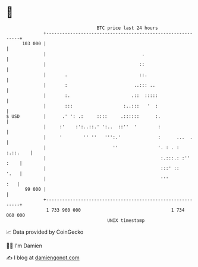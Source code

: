 * 👋

#+begin_example
                                     BTC price last 24 hours                    
                 +------------------------------------------------------------+ 
         103 000 |                                                            | 
                 |                                    .                       | 
                 |                                   ::                       | 
                 |       .                           ::.                      | 
                 |       :                         ..::: ..                   | 
                 |       :.                       .::  :::::                  | 
                 |       :::                   :..:::   '  :                  | 
   $ USD         |      .' ': .:     ::::     .::::::      :.                 | 
                 |     :'    :':..::.' ':..  ::''  '        :                 | 
                 |     '        '' ''   ''':.'              :      ...  .     | 
                 |                         ''               '. : . : :.::.    | 
                 |                                           :.:::.: :'' :    | 
                 |                                           :::' ::     '.   | 
                 |                                           '''          :   | 
          99 000 |                                                            | 
                 +------------------------------------------------------------+ 
                  1 733 960 000                                  1 734 060 000  
                                         UNIX timestamp                         
#+end_example
📈 Data provided by CoinGecko

🧑‍💻 I'm Damien

✍️ I blog at [[https://www.damiengonot.com][damiengonot.com]]
